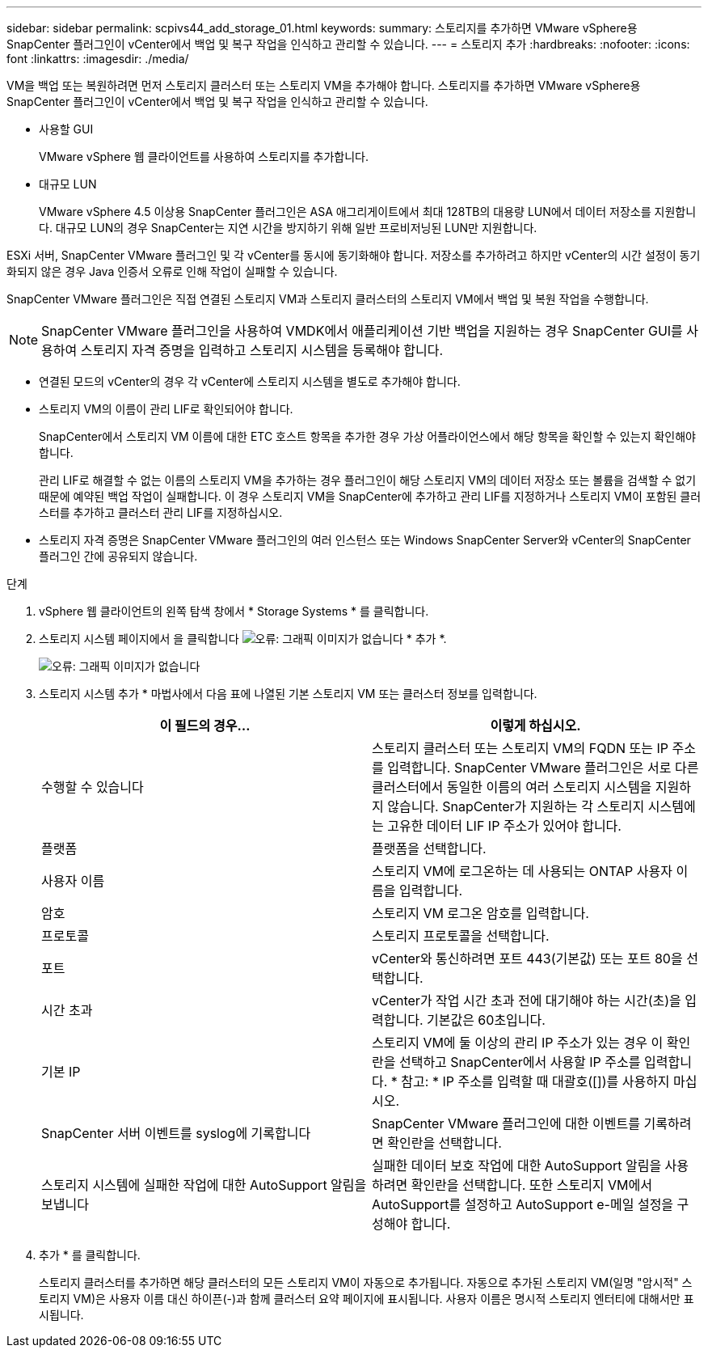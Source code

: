 ---
sidebar: sidebar 
permalink: scpivs44_add_storage_01.html 
keywords:  
summary: 스토리지를 추가하면 VMware vSphere용 SnapCenter 플러그인이 vCenter에서 백업 및 복구 작업을 인식하고 관리할 수 있습니다. 
---
= 스토리지 추가
:hardbreaks:
:nofooter: 
:icons: font
:linkattrs: 
:imagesdir: ./media/


[role="lead"]
VM을 백업 또는 복원하려면 먼저 스토리지 클러스터 또는 스토리지 VM을 추가해야 합니다. 스토리지를 추가하면 VMware vSphere용 SnapCenter 플러그인이 vCenter에서 백업 및 복구 작업을 인식하고 관리할 수 있습니다.

* 사용할 GUI
+
VMware vSphere 웹 클라이언트를 사용하여 스토리지를 추가합니다.

* 대규모 LUN
+
VMware vSphere 4.5 이상용 SnapCenter 플러그인은 ASA 애그리게이트에서 최대 128TB의 대용량 LUN에서 데이터 저장소를 지원합니다. 대규모 LUN의 경우 SnapCenter는 지연 시간을 방지하기 위해 일반 프로비저닝된 LUN만 지원합니다.



ESXi 서버, SnapCenter VMware 플러그인 및 각 vCenter를 동시에 동기화해야 합니다. 저장소를 추가하려고 하지만 vCenter의 시간 설정이 동기화되지 않은 경우 Java 인증서 오류로 인해 작업이 실패할 수 있습니다.

SnapCenter VMware 플러그인은 직접 연결된 스토리지 VM과 스토리지 클러스터의 스토리지 VM에서 백업 및 복원 작업을 수행합니다.


NOTE: SnapCenter VMware 플러그인을 사용하여 VMDK에서 애플리케이션 기반 백업을 지원하는 경우 SnapCenter GUI를 사용하여 스토리지 자격 증명을 입력하고 스토리지 시스템을 등록해야 합니다.

* 연결된 모드의 vCenter의 경우 각 vCenter에 스토리지 시스템을 별도로 추가해야 합니다.
* 스토리지 VM의 이름이 관리 LIF로 확인되어야 합니다.
+
SnapCenter에서 스토리지 VM 이름에 대한 ETC 호스트 항목을 추가한 경우 가상 어플라이언스에서 해당 항목을 확인할 수 있는지 확인해야 합니다.

+
관리 LIF로 해결할 수 없는 이름의 스토리지 VM을 추가하는 경우 플러그인이 해당 스토리지 VM의 데이터 저장소 또는 볼륨을 검색할 수 없기 때문에 예약된 백업 작업이 실패합니다. 이 경우 스토리지 VM을 SnapCenter에 추가하고 관리 LIF를 지정하거나 스토리지 VM이 포함된 클러스터를 추가하고 클러스터 관리 LIF를 지정하십시오.

* 스토리지 자격 증명은 SnapCenter VMware 플러그인의 여러 인스턴스 또는 Windows SnapCenter Server와 vCenter의 SnapCenter 플러그인 간에 공유되지 않습니다.


.단계
. vSphere 웹 클라이언트의 왼쪽 탐색 창에서 * Storage Systems * 를 클릭합니다.
. 스토리지 시스템 페이지에서 을 클릭합니다 image:scpivs44_image6.png["오류: 그래픽 이미지가 없습니다"] * 추가 *.
+
image:scpivs44_image12.png["오류: 그래픽 이미지가 없습니다"]

. 스토리지 시스템 추가 * 마법사에서 다음 표에 나열된 기본 스토리지 VM 또는 클러스터 정보를 입력합니다.
+
|===
| 이 필드의 경우… | 이렇게 하십시오. 


| 수행할 수 있습니다 | 스토리지 클러스터 또는 스토리지 VM의 FQDN 또는 IP 주소를 입력합니다. SnapCenter VMware 플러그인은 서로 다른 클러스터에서 동일한 이름의 여러 스토리지 시스템을 지원하지 않습니다. SnapCenter가 지원하는 각 스토리지 시스템에는 고유한 데이터 LIF IP 주소가 있어야 합니다. 


| 플랫폼 | 플랫폼을 선택합니다. 


| 사용자 이름 | 스토리지 VM에 로그온하는 데 사용되는 ONTAP 사용자 이름을 입력합니다. 


| 암호 | 스토리지 VM 로그온 암호를 입력합니다. 


| 프로토콜 | 스토리지 프로토콜을 선택합니다. 


| 포트 | vCenter와 통신하려면 포트 443(기본값) 또는 포트 80을 선택합니다. 


| 시간 초과 | vCenter가 작업 시간 초과 전에 대기해야 하는 시간(초)을 입력합니다. 기본값은 60초입니다. 


| 기본 IP | 스토리지 VM에 둘 이상의 관리 IP 주소가 있는 경우 이 확인란을 선택하고 SnapCenter에서 사용할 IP 주소를 입력합니다. * 참고: * IP 주소를 입력할 때 대괄호([])를 사용하지 마십시오. 


| SnapCenter 서버 이벤트를 syslog에 기록합니다 | SnapCenter VMware 플러그인에 대한 이벤트를 기록하려면 확인란을 선택합니다. 


| 스토리지 시스템에 실패한 작업에 대한 AutoSupport 알림을 보냅니다 | 실패한 데이터 보호 작업에 대한 AutoSupport 알림을 사용하려면 확인란을 선택합니다. 또한 스토리지 VM에서 AutoSupport를 설정하고 AutoSupport e-메일 설정을 구성해야 합니다. 
|===
. 추가 * 를 클릭합니다.
+
스토리지 클러스터를 추가하면 해당 클러스터의 모든 스토리지 VM이 자동으로 추가됩니다. 자동으로 추가된 스토리지 VM(일명 "암시적" 스토리지 VM)은 사용자 이름 대신 하이픈(-)과 함께 클러스터 요약 페이지에 표시됩니다. 사용자 이름은 명시적 스토리지 엔터티에 대해서만 표시됩니다.


